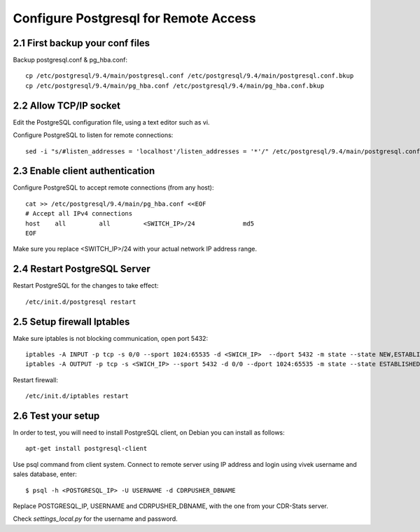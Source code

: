 
.. _configure-postgresql-remote-access:

Configure Postgresql for Remote Access
--------------------------------------

2.1 First backup your conf files
~~~~~~~~~~~~~~~~~~~~~~~~~~~~~~~~

Backup postgresql.conf & pg_hba.conf::

    cp /etc/postgresql/9.4/main/postgresql.conf /etc/postgresql/9.4/main/postgresql.conf.bkup
    cp /etc/postgresql/9.4/main/pg_hba.conf /etc/postgresql/9.4/main/pg_hba.conf.bkup


2.2 Allow TCP/IP socket
~~~~~~~~~~~~~~~~~~~~~~~

Edit the PostgreSQL configuration file, using a text editor such as vi.

Configure PostgreSQL to listen for remote connections::

    sed -i "s/#listen_addresses = 'localhost'/listen_addresses = '*'/" /etc/postgresql/9.4/main/postgresql.conf


2.3 Enable client authentication
~~~~~~~~~~~~~~~~~~~~~~~~~~~~~~~~

Configure PostgreSQL to accept remote connections (from any host)::

    cat >> /etc/postgresql/9.4/main/pg_hba.conf <<EOF
    # Accept all IPv4 connections
    host    all         all         <SWITCH_IP>/24             md5
    EOF

Make sure you replace <SWITCH_IP>/24 with your actual network IP address range.


2.4 Restart PostgreSQL Server
~~~~~~~~~~~~~~~~~~~~~~~~~~~~~

Restart PostgreSQL for the changes to take effect::

    /etc/init.d/postgresql restart


2.5 Setup firewall Iptables
~~~~~~~~~~~~~~~~~~~~~~~~~~~

Make sure iptables is not blocking communication, open port 5432::

    iptables -A INPUT -p tcp -s 0/0 --sport 1024:65535 -d <SWICH_IP>  --dport 5432 -m state --state NEW,ESTABLISHED -j ACCEPT
    iptables -A OUTPUT -p tcp -s <SWICH_IP> --sport 5432 -d 0/0 --dport 1024:65535 -m state --state ESTABLISHED -j ACCEPT

Restart firewall::

    /etc/init.d/iptables restart


2.6 Test your setup
~~~~~~~~~~~~~~~~~~~

In order to test, you will need to install PostgreSQL client, on Debian you can install as follows::

    apt-get install postgresql-client


Use psql command from client system. Connect to remote server using IP address and login using vivek username and sales database, enter::

    $ psql -h <POSTGRESQL_IP> -U USERNAME -d CDRPUSHER_DBNAME


Replace POSTGRESQL_IP, USERNAME and CDRPUSHER_DBNAME, with the one from your CDR-Stats server.

Check `settings_local.py` for the username and password.
